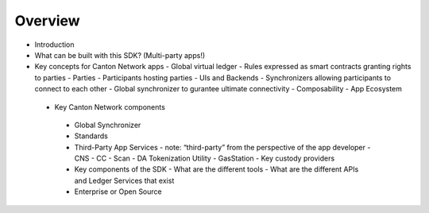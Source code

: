 Overview
===========

- Introduction
- What can be built with this SDK? (Multi-party apps!)
- Key concepts for Canton Network apps
  - Global virtual ledger
  - Rules expressed as smart contracts granting rights to parties
  - Parties
  - Participants hosting parties
  - UIs and Backends
  - Synchronizers allowing participants to connect to each other
  - Global synchronizer to gurantee ultimate connectivity
  - Composability
  - App Ecosystem

 - Key Canton Network components
  - Global Synchronizer
  - Standards
  - Third-Party App Services
    - note: “third-party” from the perspective of the app developer
    - CNS
    - CC
    - Scan
    - DA Tokenization Utility
    - GasStation
    - Key custody providers
  - Key components of the SDK
    - What are the different tools
    - What are the different APIs and Ledger Services that exist
  - Enterprise or Open Source
